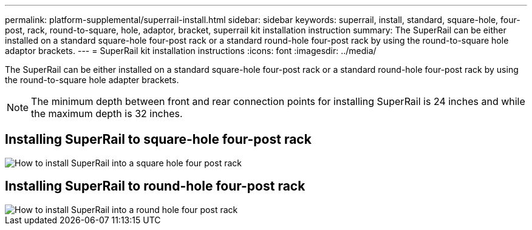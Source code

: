 ---
permalink: platform-supplemental/superrail-install.html
sidebar: sidebar
keywords: superrail, install, standard, square-hole, four-post, rack, round-to-square, hole, adaptor, bracket, superrail kit installation instruction
summary: The SuperRail can be either installed on a standard square-hole four-post rack or a standard round-hole four-post rack by using the round-to-square hole adaptor brackets.
---
= SuperRail kit installation instructions
:icons: font
:imagesdir: ../media/

[.lead]
The SuperRail can be either installed on a standard square-hole four-post rack or a standard round-hole four-post rack by using the round-to-square hole adapter brackets.

NOTE: The minimum depth between front and rear connection points for installing SuperRail is 24 inches and while the maximum depth is 32 inches. 

== Installing SuperRail to square-hole four-post rack

image::../media/drw_superrail_square_hole_four_post_kit_re_release.png[How to install SuperRail into a square hole four post rack]

== Installing SuperRail to round-hole four-post rack

image::../media/drw_superrail_round_hole_four_post_kit_re_release.png[How to install SuperRail into a round hole four post rack]
